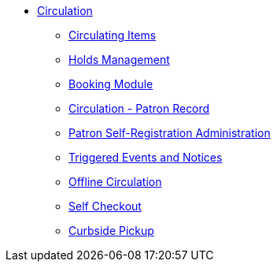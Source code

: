 * xref:circulation:introduction.adoc[Circulation]
** xref:circulation:circulating_items_web_client.adoc[Circulating Items]
** xref:circulation:basic_holds.adoc[Holds Management]
** xref:circulation:booking.adoc[Booking Module]
** xref:circulation:circulation_patron_records_web_client.adoc[Circulation - Patron Record]
** xref:admin:patron_self_registration.adoc[Patron Self-Registration Administration]
** xref:circulation:triggered_events.adoc[Triggered Events and Notices]
** xref:circulation:offline_circ_webclient.adoc[Offline Circulation]
** xref:circulation:self_check.adoc[Self Checkout]
** xref:circulation:curbside_pickup.adoc[Curbside Pickup]
